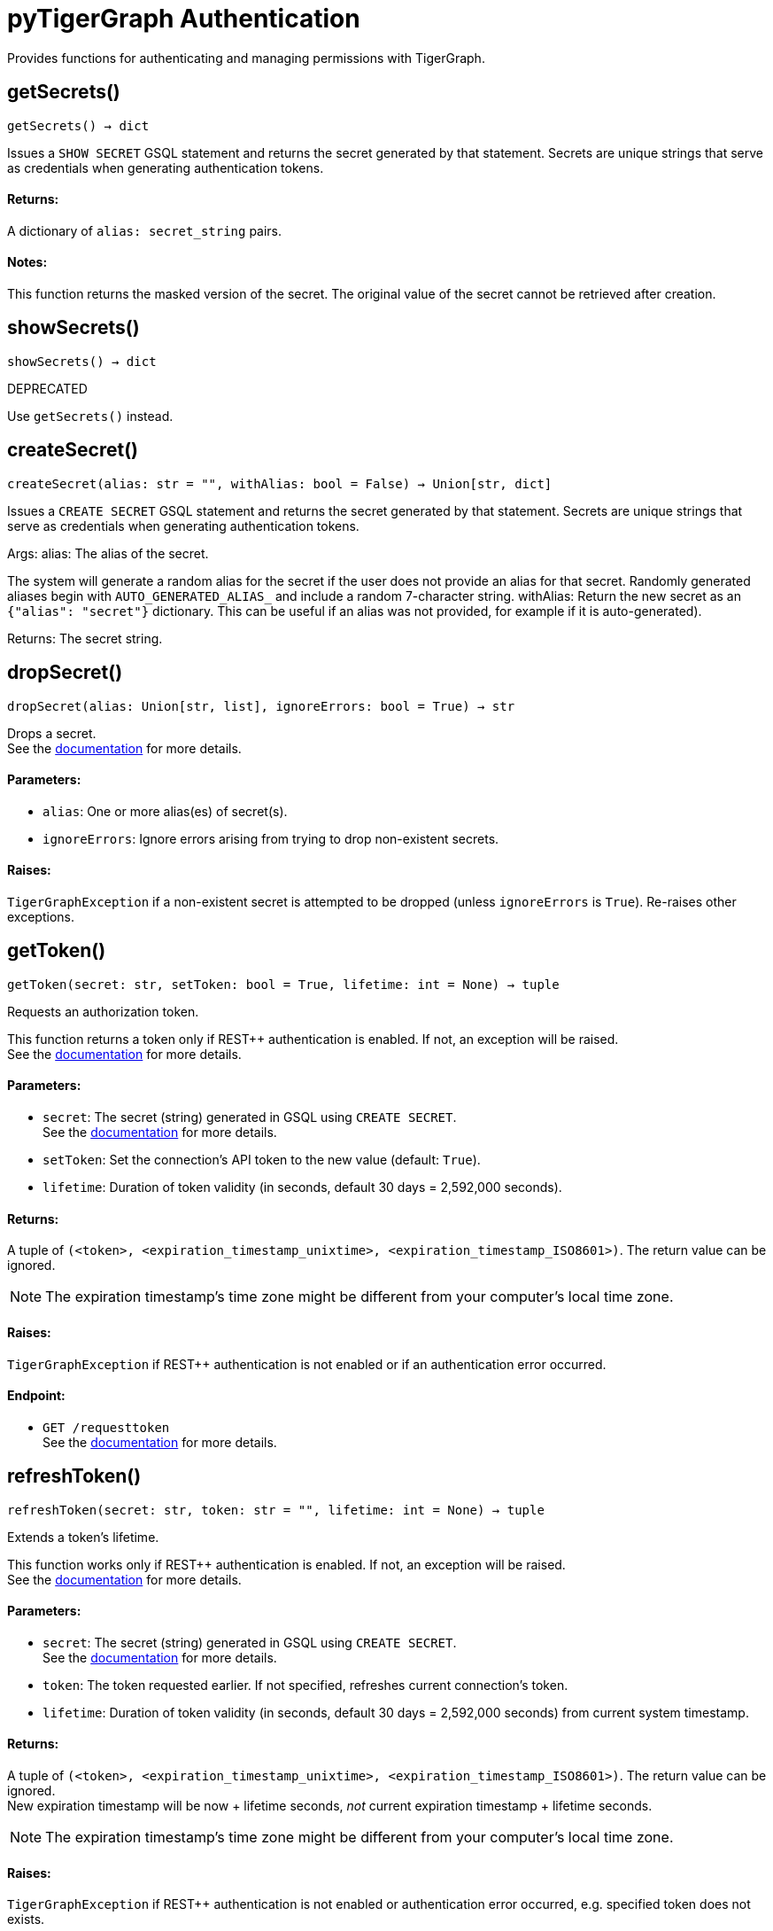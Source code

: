 = pyTigerGraph Authentication

Provides functions for authenticating and managing permissions with TigerGraph.

== getSecrets()
`getSecrets() -> dict`

Issues a `SHOW SECRET` GSQL statement and returns the secret generated by that
statement.
Secrets are unique strings that serve as credentials when generating authentication tokens.

[discrete]
==== **Returns:**
A dictionary of `alias: secret_string` pairs.

[discrete]
==== **Notes:**
This function returns the masked version of the secret. The original value of the secret cannot
be retrieved after creation.


== showSecrets()
`showSecrets() -> dict`

DEPRECATED

Use `getSecrets()` instead.


== createSecret()
`createSecret(alias: str = "", withAlias: bool = False) -> Union[str, dict]`

Issues a `CREATE SECRET` GSQL statement and returns the secret generated by that statement.
Secrets are unique strings that serve as credentials when generating authentication tokens.

Args:
alias:
The alias of the secret. +

The system will generate a random alias for the
secret if the user does not provide an alias for that secret. Randomly generated
aliases begin with `AUTO_GENERATED_ALIAS_` and include a random 7-character string.
withAlias:
Return the new secret as an `{"alias": "secret"}` dictionary. This can be useful if an
alias was not provided, for example if it is auto-generated).

Returns:
The secret string.



== dropSecret()
`dropSecret(alias: Union[str, list], ignoreErrors: bool = True) -> str`

Drops a secret.
 +
See the https://docs.tigergraph.com/tigergraph-server/current/user-access/managing-credentials#_drop_a_secret[documentation] for more details.

[discrete]
==== **Parameters:**
* `alias`: One or more alias(es) of secret(s).
* `ignoreErrors`: Ignore errors arising from trying to drop non-existent secrets.

[discrete]
==== **Raises:**
`TigerGraphException` if a non-existent secret is attempted to be dropped (unless
`ignoreErrors` is `True`). Re-raises other exceptions.


== getToken()
`getToken(secret: str, setToken: bool = True, lifetime: int = None) -> tuple`

Requests an authorization token.

This function returns a token only if REST++ authentication is enabled. If not, an exception
will be raised.
 +
See the https://docs.tigergraph.com/admin/admin-guide/user-access-management/user-privileges-and-authentication#rest-authentication[documentation] for more details.

[discrete]
==== **Parameters:**
* `secret`: The secret (string) generated in GSQL using `CREATE SECRET`.
 +
See the https://docs.tigergraph.com/tigergraph-server/current/user-access/managing-credentials#_create_a_secret[documentation] for more details.
* `setToken`: Set the connection's API token to the new value (default: `True`).
* `lifetime`: Duration of token validity (in seconds, default 30 days = 2,592,000 seconds).

[discrete]
==== **Returns:**
A tuple of `(<token>, <expiration_timestamp_unixtime>, <expiration_timestamp_ISO8601>)`.
The return value can be ignored. +

[NOTE]
The expiration timestamp's time zone might be different from your computer's local time zone.

[discrete]
==== **Raises:**
`TigerGraphException` if REST++ authentication is not enabled or if an authentication error
occurred.

[discrete]
==== **Endpoint:**
- `GET /requesttoken`
 +
See the https://docs.tigergraph.com/tigergraph-server/current/api/built-in-endpoints#_request_a_token[documentation] for more details.


== refreshToken()
`refreshToken(secret: str, token: str = "", lifetime: int = None) -> tuple`

Extends a token's lifetime.

This function works only if REST++ authentication is enabled. If not, an exception will be
raised.
 +
See the https://docs.tigergraph.com/admin/admin-guide/user-access-management/user-privileges-and-authentication#rest-authentication[documentation] for more details.

[discrete]
==== **Parameters:**
* `secret`: The secret (string) generated in GSQL using `CREATE SECRET`.
 +
See the https://docs.tigergraph.com/tigergraph-server/current/user-access/managing-credentials#_create_a_secret[documentation] for more details.
* `token`: The token requested earlier. If not specified, refreshes current connection's token.
* `lifetime`: Duration of token validity (in seconds, default 30 days = 2,592,000 seconds) from current
system timestamp.

[discrete]
==== **Returns:**
A tuple of `(<token>, <expiration_timestamp_unixtime>, <expiration_timestamp_ISO8601>)`.
The return value can be ignored. +
New expiration timestamp will be now + lifetime seconds, _not_ current expiration
timestamp + lifetime seconds.

[NOTE]
The expiration timestamp's time zone might be different from your computer's local time
zone.


[discrete]
==== **Raises:**
`TigerGraphException` if REST++ authentication is not enabled or authentication error
occurred, e.g. specified token does not exists.

Note:

[discrete]
==== **Endpoint:**
- `PUT /requesttoken`
 +
See the https://docs.tigergraph.com/tigergraph-server/current/api/built-in-endpoints#_refresh_a_token[documentation] for more details.


== deleteToken()
`deleteToken(secret, token = None, skipNA = True) -> bool`

Deletes a token.

This function works only if REST++ authentication is enabled. If not, an exception will be
raised.
 +
See the https://docs.tigergraph.com/tigergraph-server/current/user-access/enabling-user-authentication#_enable_restpp_authentication[documentation] for more details.

[discrete]
==== **Parameters:**
* `secret`: The secret (string) generated in GSQL using `CREATE SECRET`.
 +
See the https://docs.tigergraph.com/tigergraph-server/current/user-access/managing-credentials#_create_a_secret[documentation] for more details.
* `token`: The token requested earlier. If not specified, deletes current connection's token,
so be careful.
* `skipNA`: Don't raise an exception if the specified token does not exist.

[discrete]
==== **Returns:**
`True`, if deletion was successful, or if the token did not exist but `skipNA` was `True`.

[discrete]
==== **Raises:**
`TigerGraphException` if REST++ authentication is not enabled or an authentication error
occurred, for example if the specified token does not exist.

[discrete]
==== **Endpoint:**
- `DELETE /requesttoken`
 +
See the https://docs.tigergraph.com/tigergraph-server/current/api/built-in-endpoints#_delete_a_token[documentation] for more details.


